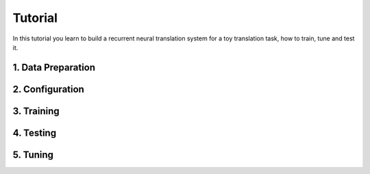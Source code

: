 .. _tutorial:

========
Tutorial
========

In this tutorial you learn to build a recurrent neural translation system for a toy translation task, how to train, tune and test it.


1. Data Preparation
===================

2. Configuration
================

3. Training
===========

4. Testing
==========

5. Tuning
=========
